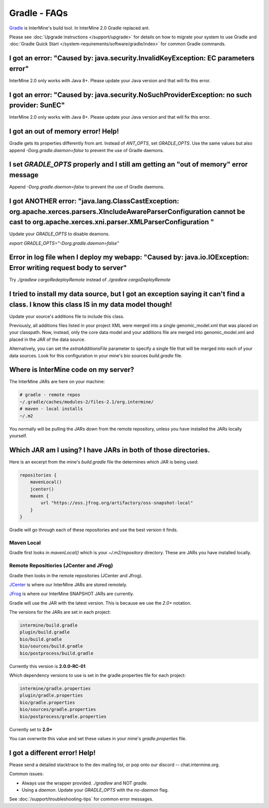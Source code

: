 Gradle - FAQs
================

`Gradle <https://gradle.org>`_ is InterMine's build tool. In InterMine 2.0 Gradle replaced ant.

Please see :doc:`Upgrade instructions </support/upgrade>` for details on how to migrate your system to use Gradle and :doc:`Gradle Quick Start </system-requirements/software/gradle/index>` for common Gradle commands.


I got an error: "Caused by: java.security.InvalidKeyException: EC parameters error"
--------------------------------------------------------------------------------------------------------------------

InterMine 2.0 only works with Java 8+. Please update your Java version and that will fix this error.

I got an error: "Caused by: java.security.NoSuchProviderException: no such provider: SunEC"
--------------------------------------------------------------------------------------------------------------------

InterMine 2.0 only works with Java 8+. Please update your Java version and that will fix this error.

I got an out of memory error! Help!
----------------------------------------------

Gradle gets its properties differently from ant. Instead of `ANT_OPTS`, set `GRADLE_OPTS`. Use the same values but also append `-Dorg.gradle.daemon=false` to prevent the use of Gradle daemons.

I set `GRADLE_OPTS` properly and I still am getting an "out of memory" error message
--------------------------------------------------------------------------------------------

Append `-Dorg.gradle.daemon=false` to prevent the use of Gradle daemons.

I got ANOTHER error: "java.lang.ClassCastException: org.apache.xerces.parsers.XIncludeAwareParserConfiguration cannot be cast to org.apache.xerces.xni.parser.XMLParserConfiguration "
--------------------------------------------------------------------------------------------------------------------

Update your `GRADLE_OPTS` to disable deamons. 

`export GRADLE_OPTS="-Dorg.gradle.daemon=false"`

Error in log file when I deploy my webapp: "Caused by: java.io.IOException: Error writing request body to server"
-----------------------------------------------------------------------------------------------------------------------------------------------------------------------------------------------------------------------------

Try `./gradlew cargoRedeployRemote` instead of `./gradlew cargoDeployRemote`

I tried to install my data source, but I got an exception saying it can't find a class. I know this class IS in my data model though!
----------------------------------------------------------------------------------------------------------------------------------------------------------------------------------------

Update your source's additions file to include this class.

Previously, all additions files listed in your project XML were merged into a single genomic_model.xml that was placed on your classpath. Now, instead, only the core data model and your additions file are merged into genomic_model.xml and placed in the JAR of the data source. 

Alternatively, you can set the `extraAdditionsFile` parameter to specify a single file that will be merged into each of your data sources. Look for this configuration in your mine's bio sources `build.gradle` file.

Where is InterMine code on my server?
--------------------------------------------------------------------------------------------

The InterMine JARs are here on your machine:

.. code-block:: bash

    # gradle - remote repos
    ~/.gradle/caches/modules-2/files-2.1/org.intermine/
    # maven - local installs
    ~/.m2

You normally will be pulling the JARs down from the remote repository, unless you have installed the JARs locally yourself.

Which JAR am I using? I have JARs in both of those directories.
--------------------------------------------------------------------------------------------

Here is an excerpt from the mine's `build.gradle` file the determines which JAR is being used:

.. code-block:: guess

    repositories {
        mavenLocal()
        jcenter()
        maven {
            url "https://oss.jfrog.org/artifactory/oss-snapshot-local"
        }
    }

Gradle will go through each of these repositories and use the best version it finds.

Maven Local
~~~~~~~~~~~~~~~

Gradle first looks in `mavenLocal()` which is your `~/.m2/repository` directory. These are JARs you have installed locally. 

Remote Repositiories (JCenter and JFrog)
~~~~~~~~~~~~~~~~~~~~~~~~~~~~~~~~~~~~~~~~~~~~~~~~~~~~~~~~~~~~

Gradle then looks in the remote repositories (JCenter and Jfrog).

`JCenter <https://jcenter.bintray.com/org/intermine/>`_ is where our InterMine JARs are stored remotely. 

`JFrog <https://oss.jfrog.org/artifactory>`_ is where our InterMine SNAPSHOT JARs are currently.

Gradle will use the JAR with the latest version. This is because we use the `2.0+` notation. 

The versions for the JARs are set in each project:

.. code-block:: guess

     intermine/build.gradle
     plugin/build.gradle
     bio/build.gradle
     bio/sources/build.gradle
     bio/postprocess/build.gradle

Currently this version is **2.0.0-RC-01**

Which dependency versions to use is set in the gradle.properties file for each project:

.. code-block:: guess

     intermine/gradle.properties
     plugin/gradle.properties
     bio/gradle.properties
     bio/sources/gradle.properties
     bio/postprocess/gradle.properties

Currently set to **2.0+**

You can overwrite this value and set these values in your mine's `gradle.properties` file.

I got a different error! Help!
----------------------------------------------

Please send a detailed stacktrace to the dev mailing list, or pop onto our discord -- chat.intermine.org.

Common issues:

* Always use the wrapper provided. `./gradlew` and NOT `gradle`.
* Using a `daemon`. Update your `GRADLE_OPTS` with the `no-daemon` flag.

See :doc:`/support/troubleshooting-tips` for common error messages.

.. index:: gradle, ant, Maven

